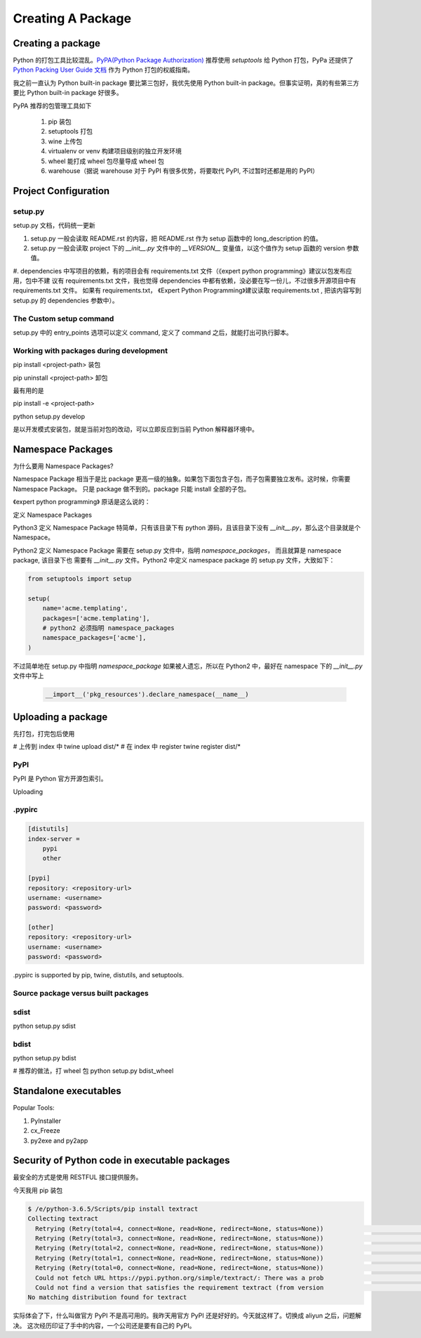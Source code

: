 Creating A Package
==================


Creating a package
------------------


Python 的打包工具比较混乱。`PyPA(Python Package Authorization)`_ 推荐使用 `setuptools` 给 Python 打包，PyPa 还提供了
`Python Packing User Guide 文档`_ 作为 Python 打包的权威指南。

我之前一直认为 Python built-in package 要比第三包好，我优先使用 Python built-in package。但事实证明，真的有些第三方要比
Python built-in package 好很多。


PyPA 推荐的包管理工具如下

    #. pip 装包
    #. setuptools 打包
    #. wine 上传包
    #. virtualenv or venv 构建项目级别的独立开发环境
    #. wheel 能打成 wheel 包尽量导成 wheel 包
    #. warehouse（据说 warehouse 对于 PyPI 有很多优势，将要取代 PyPI, 不过暂时还都是用的 PyPI）


Project Configuration
---------------------


setup.py
^^^^^^^^



setup.py 文档，代码统一更新

#. setup.py 一般会读取 README.rst 的内容，把 README.rst 作为 setup 函数中的 long_description 的值。
#. setup.py 一般会读取 project 下的 `__init__.py` 文件中的 `__VERSION__` 变量值，以这个值作为 setup 函数的 version 参数值。
#. dependencies 中写项目的依赖，有的项目会有 requirements.txt 文件（《expert python programming》建议以包发布应用，包中不建
议有 requirements.txt 文件，我也觉得 dependencies 中都有依赖，没必要在写一份儿，不过很多开源项目中有 requirements.txt 文件。
如果有 requirements.txt， 《Expert Python Programming》建议读取 requirements.txt , 把该内容写到 setup.py 的 dependencies
参数中）。


The Custom setup command
^^^^^^^^^^^^^^^^^^^^^^^^

setup.py 中的 entry_points 选项可以定义 command, 定义了 command 之后，就能打出可执行脚本。


Working with packages during development
^^^^^^^^^^^^^^^^^^^^^^^^^^^^^^^^^^^^^^^^

pip install <project-path>  装包

pip uninstall <project-path>    卸包

最有用的是

pip install -e <project-path>

python setup.py develop

是以开发模式安装包，就是当前对包的改动，可以立即反应到当前 Python 解释器环境中。


Namespace Packages
------------------

为什么要用 Namespace Packages?

Namespace Package 相当于是比 package 更高一级的抽象。如果包下面包含子包，而子包需要独立发布。这时候，你需要 Namespace Package。
只是 package 做不到的。package 只能 install 全部的子包。

《expert python programming》 原话是这么说的：

.. code-block::
    Namespace packages are especially useful if you have your application components developed, packaged, and versioned
    independently but you still want to access them from the same package.



定义 Namespace Packages

Python3 定义 Namespace Package 特简单，只有该目录下有 python 源码，且该目录下没有 `__init__.py`，那么这个目录就是个
Namespace。

Python2 定义 Namespace Package 需要在 setup.py 文件中，指明 `namespace_packages`， 而且就算是 namespace package, 该目录下也
需要有 `__init__.py` 文件。Python2 中定义 namespace package 的 setup.py 文件，大致如下：

.. code-block::

    from setuptools import setup

    setup(
        name='acme.templating',
        packages=['acme.templating'],
        # python2 必须指明 namespace_packages
        namespace_packages=['acme'],
    )


不过简单地在 setup.py 中指明 `namespace_package` 如果被人遗忘，所以在 Python2 中，最好在 namespace 下的
`__init__.py` 文件中写上

    .. code-block::

        __import__('pkg_resources').declare_namespace(__name__)


Uploading a package
-------------------

先打包，打完包后使用

# 上传到 index 中
twine upload dist/*
# 在 index 中 register
twine register dist/*


PyPI
^^^^

PyPI 是 Python 官方开源包索引。


Uploading


\.pypirc
^^^^^^^^

.. code-block::

    [distutils]
    index-server =
        pypi
        other

    [pypi]
    repository: <repository-url>
    username: <username>
    password: <password>

    [other]
    repository: <repository-url>
    username: <username>
    password: <password>


\.pypirc is supported by pip, twine, distutils, and setuptools.


Source package versus built packages
^^^^^^^^^^^^^^^^^^^^^^^^^^^^^^^^^^^^

sdist
^^^^^

python setup.py sdist

bdist
^^^^^

python setup.py bdist


# 推荐的做法，打 wheel 包
python setup.py bdist_wheel



Standalone executables
----------------------


Popular Tools:

#. PyInstaller
#. cx_Freeze
#. py2exe and py2app

Security of Python code in executable packages
----------------------------------------------

最安全的方式是使用 RESTFUL 接口提供服务。


今天我用 pip 装包

.. code-block::

    $ /e/python-3.6.5/Scripts/pip install textract
    Collecting textract
      Retrying (Retry(total=4, connect=None, read=None, redirect=None, status=None))                                                                                                                                                                                                after connection broken by 'SSLError(SSLError(1, '[SSL: CERTIFICATE_VERIFY_FAIL                                                                                                                                                                                               ED] certificate verify failed (_ssl.c:833)'),)': /simple/textract/
      Retrying (Retry(total=3, connect=None, read=None, redirect=None, status=None))                                                                                                                                                                                                after connection broken by 'SSLError(SSLError(1, '[SSL: CERTIFICATE_VERIFY_FAIL                                                                                                                                                                                               ED] certificate verify failed (_ssl.c:833)'),)': /simple/textract/
      Retrying (Retry(total=2, connect=None, read=None, redirect=None, status=None))                                                                                                                                                                                                after connection broken by 'SSLError(SSLError(1, '[SSL: CERTIFICATE_VERIFY_FAIL                                                                                                                                                                                               ED] certificate verify failed (_ssl.c:833)'),)': /simple/textract/
      Retrying (Retry(total=1, connect=None, read=None, redirect=None, status=None))                                                                                                                                                                                                after connection broken by 'SSLError(SSLError(1, '[SSL: CERTIFICATE_VERIFY_FAIL                                                                                                                                                                                               ED] certificate verify failed (_ssl.c:833)'),)': /simple/textract/
      Retrying (Retry(total=0, connect=None, read=None, redirect=None, status=None))                                                                                                                                                                                                after connection broken by 'SSLError(SSLError(1, '[SSL: CERTIFICATE_VERIFY_FAIL                                                                                                                                                                                               ED] certificate verify failed (_ssl.c:833)'),)': /simple/textract/
      Could not fetch URL https://pypi.python.org/simple/textract/: There was a prob                                                                                                                                                                                               lem confirming the ssl certificate: HTTPSConnectionPool(host='pypi.org', port=44                                                                                                                                                                                               3): Max retries exceeded with url: /simple/textract/ (Caused by SSLError(SSLErro                                                                                                                                                                                               r(1, '[SSL: CERTIFICATE_VERIFY_FAILED] certificate verify failed (_ssl.c:833)'),                                                                                                                                                                                               )) - skipping
      Could not find a version that satisfies the requirement textract (from version                                                                                                                                                                                               s: )
    No matching distribution found for textract

实际体会了下，什么叫做官方 PyPI 不是高可用的。我昨天用官方 PyPI 还是好好的。今天就这样了。切换成 aliyun 之后，问题解决。
这次经历印证了手中的内容，一个公司还是要有自己的 PyPI。



.. _PyPA(Python Package Authorization): https://github.com/pypa
.. _Python Packing User Guide 文档: https://packaging.python.org